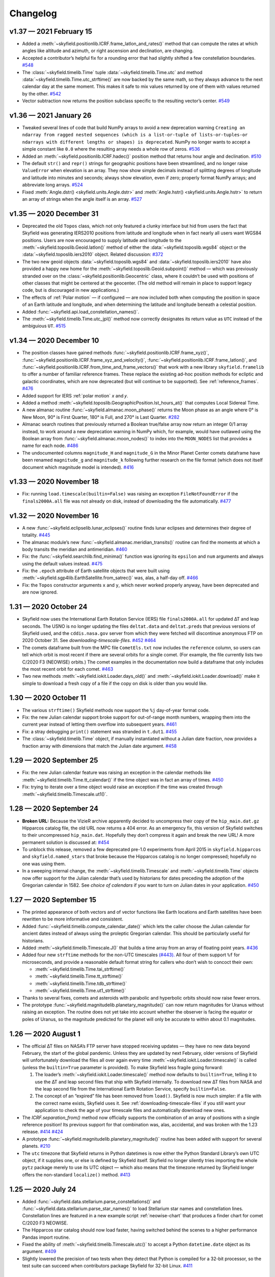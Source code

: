 
Changelog
=========

.. TODO After finding how to test TIRS reference frame, add it to changelog.
        And double-check the constellation boundaries array.

v1.37 — 2021 February 15
------------------------

* Added a :meth:`~skyfield.positionlib.ICRF.frame_latlon_and_rates()` method
  that can compute the rates at which angles like altitude and azimuth,
  or right ascension and declination,
  are changing.

* Accepted a contributor’s helpful fix for a rounding error
  that had slightly shifted a few constellation boundaries.
  `#548 <https://github.com/skyfielders/python-skyfield/issues/548>`_

* The :class:`~skyfield.timelib.Time`
  tuple :data:`~skyfield.timelib.Time.utc`
  and method :data:`~skyfield.timelib.Time.utc_strftime()`
  are now backed by the same math,
  so they always advance to the next calendar day at the same moment.
  This makes it safe to mix values returned by one of them
  with values returned by the other.
  `#542 <https://github.com/skyfielders/python-skyfield/issues/542>`_

* Vector subtraction now returns the position subclass
  specific to the resulting vector’s center.
  `#549 <https://github.com/skyfielders/python-skyfield/issues/549>`_

v1.36 — 2021 January 26
-----------------------

* Tweaked several lines of code that build NumPy arrays
  to avoid a new deprecation warning
  ``Creating an ndarray from ragged nested sequences
  (which is a list-or-tuple of lists-or-tuples-or ndarrays
  with different lengths or shapes) is deprecated``.
  NumPy no longer wants to accept a simple constant like ``0.0``
  where the resulting array needs a whole row of zeros.
  `#536 <https://github.com/skyfielders/python-skyfield/issues/536>`_

* Added an :meth:`~skyfield.positionlib.ICRF.hadec()` position method that
  returns hour angle and declination.
  `#510 <https://github.com/skyfielders/python-skyfield/issues/510>`_

* The default ``str()`` and ``repr()`` strings
  for geographic positions have been streamlined,
  and no longer raise ``ValueError`` when elevation is an array.
  They now show simple decimals
  instead of splitting degrees of longitude and latitude
  into minutes and seconds;
  always show elevation, even if zero;
  properly format NumPy arrays;
  and abbreviate long arrays.
  `#524 <https://github.com/skyfielders/python-skyfield/issues/524>`_

* Fixed
  :meth:`Angle.dstr() <skyfield.units.Angle.dstr>`
  and
  :meth:`Angle.hstr() <skyfield.units.Angle.hstr>`
  to return an array of strings when the angle itself is an array.
  `#527 <https://github.com/skyfielders/python-skyfield/issues/527>`_

v1.35 — 2020 December 31
------------------------

* Deprecated the old ``Topos`` class,
  which not only featured a clunky interface
  but hid from users the fact that Skyfield was generating IERS2010 positions
  from latitude and longitude
  when in fact nearly all users want WGS84 positions.
  Users are now encouraged to supply latitude and longitude
  to the :meth:`~skyfield.toposlib.Geoid.latlon()` method
  of either the :data:`~skyfield.toposlib.wgs84` object
  or the :data:`~skyfield.toposlib.iers2010` object.
  Related discussion:
  `#372 <https://github.com/skyfielders/python-skyfield/issues/372>`_

* The two new geoid objects :data:`~skyfield.toposlib.wgs84`
  and :data:`~skyfield.toposlib.iers2010`
  have also provided a happy new home
  for the :meth:`~skyfield.toposlib.Geoid.subpoint()` method —
  which was previously stranded
  over on the :class:`~skyfield.positionlib.Geocentric` class,
  where it couldn’t be used with positions of other classes
  that might be centered at the geocenter.
  (The old method will remain in place to support legacy code,
  but is discouraged in new applications.)

* The effects of :ref:`Polar motion` — if configured — are now included
  both when computing the position in space of an Earth latitude and longitude,
  and when determining the latitude and longitude beneath a celestial position.

* Added :func:`~skyfield.api.load_constellation_names()`.

* The :meth:`~skyfield.timelib.Time.utc_jpl()` method now correctly
  designates its return value as ``UTC`` instead of the ambiguious ``UT``.
  `#515 <https://github.com/skyfielders/python-skyfield/issues/515>`_

v1.34 — 2020 December 10
------------------------

* The position classes have gained methods
  :func:`~skyfield.positionlib.ICRF.frame_xyz()`,
  :func:`~skyfield.positionlib.ICRF.frame_xyz_and_velocity()`,
  :func:`~skyfield.positionlib.ICRF.frame_latlon()`, and
  :func:`~skyfield.positionlib.ICRF.from_time_and_frame_vectors()`
  that work with a new library ``skyfield.framelib``
  to offer a number of familiar reference frames.
  These replace the existing ad-hoc position methods
  for ecliptic and galactic coordinates,
  which are now deprecated (but will continue to be supported).
  See :ref:`reference_frames`.
  `#476 <https://github.com/skyfielders/python-skyfield/issues/476>`_

* Added support for IERS :ref:`polar motion` 𝑥 and 𝑦.

* Added a method :meth:`~skyfield.toposlib.GeographicPosition.lst_hours_at()`
  that computes Local Sidereal Time.

* A new almanac routine :func:`~skyfield.almanac.moon_phase()` returns
  the Moon phase as an angle where 0° is New Moon, 90° is First Quarter,
  180° is Full, and 270° is Last Quarter.
  `#282 <https://github.com/skyfielders/python-skyfield/issues/282>`_

* Almanac search routines that previously returned a Boolean true/false
  array now return an integer 0/1 array instead, to work around a new
  deprecation warning in NumPy which, for example, would have outlawed
  using the Boolean array from :func:`~skyfield.almanac.moon_nodes()` to
  index into the ``MOON_NODES`` list that provides a name for each node.
  `#486 <https://github.com/skyfielders/python-skyfield/issues/486>`_

* The undocumented columns ``magnitude_H`` and ``magnitude_G`` in the
  Minor Planet Center comets dataframe have been renamed ``magnitude_g``
  and ``magnitude_k`` following further research on the file format
  (which does not itself document which magnitude model is intended).
  `#416 <https://github.com/skyfielders/python-skyfield/issues/416>`_

v1.33 — 2020 November 18
------------------------

* Fix: running ``load.timescale(builtin=False)`` was raising an
  exception ``FileNotFoundError`` if the ``finals2000A.all`` file was
  not already on disk, instead of downloading the file automatically.
  `#477 <https://github.com/skyfielders/python-skyfield/issues/477>`_

v1.32 — 2020 November 16
------------------------

* A new :func:`~skyfield.eclipselib.lunar_eclipses()` routine finds
  lunar eclipses and determines their degree of totality.
  `#445 <https://github.com/skyfielders/python-skyfield/issues/445>`_

* The almanac module’s new :func:`~skyfield.almanac.meridian_transits()`
  routine can find the moments at which a body transits the meridian and
  antimeridian.
  `#460 <https://github.com/skyfielders/python-skyfield/issues/460>`_

* Fix: the :func:`~skyfield.searchlib.find_minima()` function was
  ignoring its ``epsilon`` and ``num`` arguments and always using the
  default values instead.
  `#475 <https://github.com/skyfielders/python-skyfield/pull/475>`_

* Fix: the ``.epoch`` attribute of Earth satellite objects that were
  built using :meth:`~skyfield.sgp4lib.EarthSatellite.from_satrec()`
  was, alas, a half-day off.
  `#466 <https://github.com/skyfielders/python-skyfield/issues/466>`_

* Fix: the ``Topos`` constructor arguments ``x`` and ``y``,
  which never worked properly anyway,
  have been deprecated and are now ignored.

1.31 — 2020 October 24
----------------------

* Skyfield now uses the International Earth Rotation Service (IERS) file
  ``finals2000A.all`` for updated ∆T and leap seconds.  The USNO is no
  longer updating the files ``deltat.data`` and ``deltat.preds`` that
  previous versions of Skyfield used, and the ``cddis.nasa.gov`` server
  from which they were fetched will discontinue anonymous FTP on 2020
  October 31.  See `downloading-timescale-files`.
  `#452 <https://github.com/skyfielders/python-skyfield/issues/452>`_
  `#464 <https://github.com/skyfielders/python-skyfield/issues/464>`_

* The comets dataframe built from the MPC file ``CometEls.txt`` now
  includes the ``reference`` column, so users can tell which orbit is
  most recent if there are several orbits for a single comet.  (For
  example, the file currently lists two C/2020 F3 (NEOWISE) orbits.)
  The comet examples in the documentation now build a dataframe that
  only includes the most recent orbit for each comet.
  `#463 <https://github.com/skyfielders/python-skyfield/issues/463>`_

* Two new methods :meth:`~skyfield.iokit.Loader.days_old()` and
  :meth:`~skyfield.iokit.Loader.download()` make it simple to download a
  fresh copy of a file if the copy on disk is older than you would like.

1.30 — 2020 October 11
----------------------

* The various ``strftime()`` Skyfield methods now support the ``%j``
  day-of-year format code.

* Fix: the new Julian calendar support broke support for out-of-range
  month numbers, wrapping them into the current year instead of letting
  them overflow into subsequent years.
  `#461 <https://github.com/skyfielders/python-skyfield/issues/461>`_

* Fix: a stray debugging ``print()`` statement was stranded in ``t.dut1``.
  `#455 <https://github.com/skyfielders/python-skyfield/issues/455>`_

* The :class:`~skyfield.timelib.Time` object, if manually instantiated
  without a Julian date fraction, now provides a fraction array with
  dimensions that match the Julian date argument.
  `#458 <https://github.com/skyfielders/python-skyfield/issues/458>`_

1.29 — 2020 September 25
------------------------

* Fix: the new Julian calendar feature was raising an exception in the
  calendar methods like :meth:`~skyfield.timelib.Time.tt_calendar()` if
  the time object was in fact an array of times.
  `#450 <https://github.com/skyfielders/python-skyfield/issues/450>`_

* Fix: trying to iterate over a time object would raise an exception if
  the time was created through :meth:`~skyfield.timelib.Timescale.ut1()`.

1.28 — 2020 September 24
------------------------

* **Broken URL:** Because the VizieR archive apparently decided to
  uncompress their copy of the ``hip_main.dat.gz`` Hipparcos catalog
  file, the old URL now returns a 404 error.  As an emergency fix, this
  version of Skyfield switches to their uncompressed ``hip_main.dat``.
  Hopefully they don’t compress it again and break the new URL!  A more
  permanent solution is discussed at:
  `#454 <https://github.com/skyfielders/python-skyfield/issues/454>`_

* To unblock this release, removed a few deprecated pre-1.0 experiments
  from April 2015 in ``skyfield.hipparcos`` and ``skyfield.named_stars``
  that broke because the Hipparcos catalog is no longer compressed;
  hopefully no one was using them.

* In a sweeping internal change, the :meth:`~skyfield.timelib.Timescale`
  and :meth:`~skyfield.timelib.Time` objects now offer support for the
  Julian calendar that’s used by historians for dates preceding the
  adoption of the Gregorian calendar in 1582.  See `choice of calendars`
  if you want to turn on Julian dates in your application.
  `#450 <https://github.com/skyfielders/python-skyfield/issues/450>`_

1.27 — 2020 September 15
------------------------

* The printed appearance of both vectors and of vector functions like
  Earth locations and Earth satellites have been rewritten to be more
  informative and consistent.

* Added :func:`~skyfield.timelib.compute_calendar_date()` which lets the
  caller choose the Julian calendar for ancient dates instead of always
  using the proleptic Gregorian calendar.  This should be particularly
  useful for historians.

* Added :meth:`~skyfield.timelib.Timescale.J()` that builds a time array
  from an array of floating point years.
  `#436 <https://github.com/skyfielders/python-skyfield/issues/436>`_

* Added four new ``strftime`` methods for the non-UTC timescales
  `(#443). <https://github.com/skyfielders/python-skyfield/issues/443>`_
  All four of them support ``%f`` for microseconds,
  and provide a reasonable default format string
  for callers who don’t wish to concoct their own:

  * :meth:`~skyfield.timelib.Time.tai_strftime()`
  * :meth:`~skyfield.timelib.Time.tt_strftime()`
  * :meth:`~skyfield.timelib.Time.tdb_strftime()`
  * :meth:`~skyfield.timelib.Time.ut1_strftime()`

* Thanks to several fixes, comets and asteroids with parabolic and
  hyperbolic orbits should now raise fewer errors.

* The prototype :func:`~skyfield.magnitudelib.planetary_magnitude()` can
  now return magnitudes for Uranus without raising an exception.  The
  routine does not yet take into account whether the observer is facing
  the equator or poles of Uranus, so the magnitude predicted for the
  planet will only be accurate to within about 0.1 magnitudes.

1.26 — 2020 August 1
--------------------

* The official ∆T files on NASA’s FTP server have stopped receiving
  updates — they have no new data beyond February, the start of the
  global pandemic.  Unless they are updated by next February, older
  versions of Skyfield will unfortunately download the files all over
  again every time :meth:`~skyfield.iokit.Loader.timescale()` is called
  (unless the ``builtin=True`` parameter is provided).  To make Skyfield
  less fragile going forward:

  1. The loader’s :meth:`~skyfield.iokit.Loader.timescale()` method now
     defaults to ``builtin=True``, telling it to use the ∆T and leap
     second files that ship with Skyfield internally.  To download new
     ∆T files from NASA and the leap second file from the International
     Earth Rotation Service, specify ``builtin=False``.

  2. The concept of an “expired” file has been removed from ``load()``.
     Skyfield is now much simpler: if a file with the correct name
     exists, Skyfield uses it.  See :ref:`downloading-timescale-files`
     if you still want your application to check the age of your
     timescale files and automatically download new ones.

* The `ICRF.separation_from()` method now officially supports the
  combination of an array of positions with a single reference position!
  Its previous support for that combination was, alas, accidental, and
  was broken with the 1.23 release.
  `#414 <https://github.com/skyfielders/python-skyfield/issues/414>`_
  `#424 <https://github.com/skyfielders/python-skyfield/issues/424>`_

* A prototype :func:`~skyfield.magnitudelib.planetary_magnitude()`
  routine has been added with support for several planets.
  `#210 <https://github.com/skyfielders/python-skyfield/issues/210>`_

* The ``utc`` timezone that Skyfield returns in Python datetimes is now
  either the Python Standard Library’s own UTC object, if it supplies
  one, or else is defined by Skyfield itself.  Skyfield no longer
  silently tries importing the whole ``pytz`` package merely to use its
  UTC object — which also means that the timezone returned by Skyfield
  longer offers the non-standard ``localize()`` method.
  `#413 <https://github.com/skyfielders/python-skyfield/issues/413>`_

1.25 — 2020 July 24
-------------------

* Added :func:`~skyfield.data.stellarium.parse_constellations()`
  and :func:`~skyfield.data.stellarium.parse_star_names()`
  to load Stellarium star names and constellation lines.
  Constellation lines are featured in a new example script
  :ref:`neowise-chart` that produces a finder chart
  for comet C/2020 F3 NEOWISE.

* The Hipparcos star catalog should now load faster, having switched
  behind the scenes to a higher performance Pandas import routine.

* Fixed the ability of :meth:`~skyfield.timelib.Timescale.utc()` to
  accept a Python ``datetime.date`` object as its argument.
  `#409 <https://github.com/skyfielders/python-skyfield/issues/409>`_

* Slightly lowered the precision of two tests when they detect that
  Python is compiled for a 32-bit processor, so the test suite can
  succeed when contributors package Skyfield for 32-bit Linux.
  `#411 <https://github.com/skyfielders/python-skyfield/issues/411>`_

1.24 — 2020 July 20
-------------------

* Added methods :meth:`~skyfield.timelib.Timescale.from_datetime()` and
  :meth:`~skyfield.timelib.Timescale.from_datetimes()` to the
  :class:`~skyfield.timelib.Timescale` class, to better advertise the
  ability to build a Skyfield time from a Python ``datetime`` — an ability
  that was previously overloaded into the ``year`` parameter of the
  :meth:`~skyfield.timelib.Timescale.utc()` method (where it is still
  supported for backwards compatibility, but no longer documented).

* Fix: improved the accuracy with which velocity is converted between
  the Earth-fixed ITRF frame that rotates with the Earth and the
  inertial GCRS frame that does not.  In particular, this should make
  Earth satellite velocities more accurate.

1.23 — 2020 July 9
------------------

* Added :doc:`kepler-orbits` support
  for generating the positions of comets and asteroids
  from Minor Planet Center data files.

* Added :func:`~skyfield.positionlib.ICRF.is_behind_earth()` to
  determine whether a celestial object is blocked from an Earth
  satellite’s view by the Earth itself.

* Replaced the awkward and hard-to-explain ``rough_period`` search
  parameter with the conceptually simpler ``step_days`` parameter, and
  updated the instructions in :doc:`searches` to match.

* Made the :meth:`~skyfield.iokit.Loader.tle_file()` import method less
  strict about Earth satellite names: any text on the line before two
  lines of TLE data is now saved as the satellite name.  A parameter
  ``skip_names=True`` turns this off if, for particular TLE files, this
  leads to unwanted text being saved.

1.22 — 2020 Jun 8
-----------------

* Skyfield’s improved time precision (stored internally as two floats)
  is now used in computing ephemeris positions, Earth orientation, and
  light-travel time, producing position angles which change much more
  smoothly over time on a sub-milliarcsecond scale.

* :doc:`searches` is now documented for custom events that users define
  themselves, instead of only being documented for the official
  pre-written :doc:`almanac` functions.  Not only discrete events but
  also maxima and minima are now officially supported and documented,
  thanks to a rewrite of the underlying code.

* Time objects no longer cache the nutation and precession matrices,
  since they are never used again after being multiplied together to
  create the equinox-of-date rotation matrix.  This should save 144
  bytes for each time in a :class:`~skyfield.timelib.Time` array.

* It is now possible to :ref:`from-satrec` thanks to a new Earth
  satellite constructor method.
  `#384 <https://github.com/skyfielders/python-skyfield/issues/384>`_

* Added :meth:`~skyfield.iokit.Loader.build_url()` that returns the URL
  from which Skyfield will download a file.
  `#382 <https://github.com/skyfielders/python-skyfield/issues/382>`_

* Added :meth:`~skyfield.jpllib.SpiceKernel.close()` to support
  applications that need to do fine-grained resource management or whose
  testing framework check for dangling open files.
  `#374 <https://github.com/skyfielders/python-skyfield/issues/374>`_

* Skyfield’s dependency list now asks for “jplephem” version 2.13 or
  later.  Skyfield 1.21, alas, could incur a ``Module not found`` error
  when importing ``jplephem.exceptions`` if a user had an old “jplephem”
  version already installed.
  `#386 <https://github.com/skyfielders/python-skyfield/issues/386>`_

1.21 — 2020 May 29
------------------

* Added :func:`~skyfield.positionlib.ICRF.is_sunlit()` to determine
  whether Earth satellites in orbit are in Earth’s shadow or not, thanks
  to a pull request from Jesse Coffey.

* Added :func:`~skyfield.positionlib.position_of_radec()`
  to replace the poorly designed ``position_from_radec()``.

* Skyfield :class:`~skyfield.timelib.Time` objects now have microsecond
  internal accuracy, so round trips to and from Python datetimes should
  now preserve all the microsecond digits.

* The :meth:`~skyfield.timelib.Time.utc_strftime()` method now rounds to
  the nearest minute or second if it sees that either minutes or seconds
  are the smallest unit of time in the format string.

* The 6 numbers in the sequence ``t.utc`` can now be accessed by the
  attribute names ``year``, ``month``, ``day``, ``hour``, ``minute``,
  and ``second``.

* Nutation routines should now be faster and have a smaller memory
  footprint, thanks to a rewrite that uses more optimized NumPy calls.
  `#373 <https://github.com/skyfielders/python-skyfield/issues/373>`_

* Thanks to Jérôme Deuchnord, the exception raised when asking for a
  position out-of-range of a JPL ephemeris now shows the calendar dates
  for which the ephemeris is valid and carries several useful attributes.
  `#356 <https://github.com/skyfielders/python-skyfield/pull/356>`_

1.20 — 2020 April 24
--------------------

* Erik Tollerud contributed a fix for a deprecation warning about SSL
  from the most recent versions of Python (“cafile, cpath and cadefault
  are deprecated, use a custom context instead”).  The file download
  routine now auto-detects which mechanism your Python supports.
  `#363 <https://github.com/skyfielders/python-skyfield/pull/363>`_

* Added an ``elevation_m`` argument to
  :meth:`~skyfield.planetarylib.PlanetaryConstants.build_latlon_degrees()`.

1.19 — 2020 April 23
--------------------

* To hopefully fix the ``SSL: CERTIFICATE_VERIFY_FAILED`` errors that
  some users encounter when downloading timescale files, Skyfield has
  taken the risk of switching away from your system’s SSL certificates
  to the certificate bundle from the ``certifi`` package.
  `#317 <https://github.com/skyfielders/python-skyfield/issues/317>`_

* Added a new almanac routine for finding :ref:`lunar-nodes`.
  `#361 <https://github.com/skyfielders/python-skyfield/issues/361>`_

* Gave geographic location objects a new ``itrf_xyz()``
  method that returns their raw ITRF coordinates.
  `#354 <https://github.com/skyfielders/python-skyfield/issues/354>`_

* Fixed the sign of the velocity vector when two vectors are directly
  geometrically subtracted.
  `#355 <https://github.com/skyfielders/python-skyfield/issues/355>`_

1.18 — 2020 March 26
--------------------

* Deprecated the old hybrid-key satellite dictionary returned by
  ``load.tle()`` in favor of a simple list returned by the new
  :meth:`~skyfield.iokit.Loader.tle_file()` routine.
  `#345 <https://github.com/skyfielders/python-skyfield/issues/345>`_

* The almanac :func:`~skyfield.searchlib.find_discrete()` routine no
  longer returns extraneous values in its second return value if no
  changes of state were found.
  `#339 <https://github.com/skyfielders/python-skyfield/issues/339>`_
  `#351 <https://github.com/skyfielders/python-skyfield/issues/351>`_

* Added documentation and support for computing lunar libration.
  `#80 <https://github.com/skyfielders/python-skyfield/issues/80>`_

1.17 — 2020 February 2
----------------------

* Upgraded to a new version of the ``sgp4`` Python library that, when
  possible, uses the fast official C++ implementation of SGP4.

* Added a :meth:`~skyfield.sgp4lib.EarthSatellite.find_events()` Earth
  satellite method that finds the times at which a satellite rises,
  culminates, and sets.

* Improved the logic behind the :doc:`almanac` routines to avoid rare
  situations in which a cluster of nearly identical times would be
  produced for what should really be considered a single event.
  `#333 <https://github.com/skyfielders/python-skyfield/issues/333>`_

* Fixed the :meth:`~skyfield.timelib.Time.utc_strftime()` method so it
  does not report that every day in all of recorded history is a Monday.
  `#335 <https://github.com/skyfielders/python-skyfield/issues/335>`_

1.16 — 2019 December 20
-----------------------

* Added basic :doc:`planetary` support, enough to compute the position
  of a given latitude and longitude on the surface of the Moon.
  `#79 <https://github.com/skyfielders/python-skyfield/issues/79>`_
  `#124 <https://github.com/skyfielders/python-skyfield/issues/124>`_
  `#258 <https://github.com/skyfielders/python-skyfield/issues/258>`_

* Added :func:`~skyfield.almanac.oppositions_conjunctions()` for finding
  the dates when a planet is at opposition and conjunction with the sun.

* Added :func:`~skyfield.trigonometry.position_angle_of()` for computing
  astronomical position angles.

1.15 — 2019 November 20
-----------------------

* Changed the URL for the Hipparcos catalog, because the VizieR archives
  FTP server is no longer responding.
  `#301 <https://github.com/skyfielders/python-skyfield/issues/301>`_

* Added a :func:`~skyfield.almanac.dark_twilight_day()` function that
  not only handles sunrise and sunset but also all three kinds of
  twilight.
  `#225 <https://github.com/skyfielders/python-skyfield/issues/225>`_

1.14 — 2019 November 1
----------------------

* Changed the URL from which leap second files are downloaded; the
  server that previously provided them is no longer responding.
  Thanks to Richard Shaw for the pull request.
  `#296 <https://github.com/skyfielders/python-skyfield/issues/296>`_
  `#297 <https://github.com/skyfielders/python-skyfield/issues/297>`_

* Added a :func:`~skyfield.almanac.risings_and_settings()` function for
  computing rising and setting times.
  `#271 <https://github.com/skyfielders/python-skyfield/issues/271>`_

1.13 — 2019 October 10
----------------------

* Provided a constellation lookup routine through
  :func:`~skyfield.api.load_constellation_map()`.

* Added a ``position_from_radec()`` function.

* Fixed the ``apparent()`` method in the case where a single observer
  position is observing an entire vector of target positions.
  `#229 <https://github.com/skyfielders/python-skyfield/issues/229>`_

1.12 — 2019 September 2
-----------------------

* Fix: an exception was being thrown when creating a ``Loader`` pointed
  at a Windows directory for which Python’s ``os.makedirs()`` function
  returned a spurious error.
  `#283 <https://github.com/skyfielders/python-skyfield/issues/283>`_

* The internal ``reverse_terra()`` routine can now be given an
  ``iterations=0`` argument if the caller wants geocentric latitude and
  longitude.

1.11 — 2019 July 22
-------------------

* You can now call ``load.timescale(builtin=True)`` to use time scale
  files that Skyfield carries internally, instead of downloading them.
  Note that the time scale files distributed with any given version of
  Skyfield will gradually fall out of date.

* Fix: indexing a position now returns a position with an actual velocity.
  `#241 <https://github.com/skyfielders/python-skyfield/issues/241>`_

* Fix: the ``Star`` method ``from_dataframe()`` now correctly pulls
  stellar parallax data from the dataframe if available.
  `#266 <https://github.com/skyfielders/python-skyfield/issues/266>`_

* Fix: :func:`~skyfield.searchlib.find_discrete()` was generating empty
  arrays of search dates, upsetting the astronomy code, if the start and
  end dates were very close together.
  `#240 <https://github.com/skyfielders/python-skyfield/issues/240>`_

1.10 — 2019 February 2
----------------------

* Fix: teach Skyfield the new format of the Naval Observatory ∆T data
  file ``deltat.preds``, whose change in format caused Skyfield to start
  throwing an exception for new users.
  `#236 <https://github.com/skyfielders/python-skyfield/issues/236>`_

1.9 — 2018 September 23
-----------------------

* Added :func:`~skyfield.almanac.seasons` to the :doc:`almanac` module
  that can be used to predict solstices and equinoxes.

* Fix: the ecliptic coordinate routines no longer raise ``ValueError:
  too many values to unpack`` if they are passed a time array.
  `#207 <https://github.com/skyfielders/python-skyfield/issues/207>`_
  `#208 <https://github.com/skyfielders/python-skyfield/issues/208>`_

1.8 — 2018 September 12
-----------------------

* There is now an :doc:`almanac` module that can compute the times of
  sunrise, sunset, and the phases of the moon, based on the search
  algorithms announced at my recent PyBay talk “An Import Loop and a
  Fiery Reentry.”

* Two new methods :meth:`~skyfield.positionlib.ICRF.cirs_xyz()` and
  :meth:`~skyfield.positionlib.ICRF.cirs_radec()` have been contributed
  which provide support for rotating a position into the Celestial
  Intermediate Reference System (CIRS).
  `#192 <https://github.com/skyfielders/python-skyfield/issues/192>`_

1.7 — 2018 September 3
----------------------

* Skyfield now supports loading the Hipparcos star catalog as a Pandas
  dataframe, providing the user with convenient mechanisms for looking
  up a single star by HIP number or filtering the entire catalog by
  magnitude.  See :doc:`stars` for details.

* Ecliptic coordinates can now be produced for epochs other than J2000
  thanks to a new optional parameter specifying the desired epoch for
  the ``ecliptic_latlon()`` method.

* A position that gives a position, velocity, and time can now be
  converted into full osculating orbital elements through the routine
  :func:`~skyfield.elementslib.osculating_elements_of()`.

* A couple of bugs in the ``load()`` routine have been fixed.
  `#193 <https://github.com/skyfielders/python-skyfield/issues/193>`_
  `#194 <https://github.com/skyfielders/python-skyfield/issues/194>`_

1.6 — 2018 July 25
------------------

* Both of the loader methods :meth:`~skyfield.iokit.Loader.open()` and
  ``tle()`` now accept not just URLs but also plain local file paths;
  they correctly re-download a remote file if “reload=True” is
  specified; and they allow specifying a different local “filename=”
  than the one at the end of the URL.

* Earth satellite objects no longer try to instantiate a timescale object
  of their own, which often kicked off an unexpected download of the three
  files needed to build a timescale.

* Satellite names are now correctly loaded from Space-Track TLE files.

* The ability to create times using Julian Dates is now better advertised,
  thanks to dedicated timescale methods whose names end in ``…_jd()``.

1.5 — 2018 July 4
-----------------

* The :meth:`~skyfield.positionlib.Geocentric.subpoint()` method
  now normalizes the longitude values it returns
  into the range −180° to 180°
  `#182 <https://github.com/skyfielders/python-skyfield/issues/182>`_
  and returns an actual elevation instead of zero.
  `#185 <https://github.com/skyfielders/python-skyfield/issues/185>`_

* Earth satellites now return a real velocity vector instead of zero.
  `#187 <https://github.com/skyfielders/python-skyfield/issues/187>`_

* Earth satellites now offer an
  :meth:`~skyfield.sgp4lib.EarthSatellite.ITRF_position_velocity_error()`
  method that returns raw ITRF coordinates for users interested in them.
  `#85 <https://github.com/skyfielders/python-skyfield/issues/85>`_

1.4 — 2018 May 20
-----------------

* You can now specify the distance to an object when generating a
  position from altitude and azimuth coordinates.
  `#158 <https://github.com/skyfielders/python-skyfield/issues/158>`_

* The dictionary of satellites returned when you read a TLE file
  now supports lookup by integer satellite ID, not just by name,
  and now knows how to parse TLE files from Space-Track.
  `#163 <https://github.com/skyfielders/python-skyfield/issues/163>`_
  `#167 <https://github.com/skyfielders/python-skyfield/issues/167>`_

* Star coordinates can now be offered for any epoch, not just J2000.
  `#166 <https://github.com/skyfielders/python-skyfield/issues/166>`_

* You can now create a time object given the UT1 date.
  `#91 <https://github.com/skyfielders/python-skyfield/issues/91>`_

* Fractional Julian years are now available on ``Time`` objects as ``.J``.

* The parameter DUT1 is now available on ``Time`` objects as ``.dut1``.
  `#176 <https://github.com/skyfielders/python-skyfield/issues/176>`_

1.3 — 2018 April 15
-------------------

* Geocentric coordinates now have a
  :meth:`~skyfield.positionlib.Geocentric.subpoint()`
  method that computes the latitude and longitude
  of the point beneath that body.

* All of the ``Timescale`` time constructor methods now accept arrays.

* Emergency fix to stop Skyfield
  from endlessly downloading new copies of ``deltat.preds``,
  since the file has gone out of date at the USNO site.

* Fixed ability of a :class:`~skyfield.starlib.Star`
  to be initialized with a tuple that breaks units into minutes and seconds
  (broke in version 1.2).

* Issues fixed:
  `#170 <https://github.com/skyfielders/python-skyfield/issues/170>`_
  `#172 <https://github.com/skyfielders/python-skyfield/issues/172>`_

1.2 — 2018 March 29
-------------------

* The documentation now describes
  how to create an excerpt of a large JPL ephemeris
  without downloading the entire file.
  Several Skyfield tests now run much faster
  because they use an ephemeris excerpt instead of waiting for a download.

* For ``load_file()`` a leading ``~`` now means “your home directory”.

* You can now initialize a velocity from kilometers per second
  with ``Velocity(km_per_s=...)``.

* Empty time and angle objects no longer raise an exception when printed.
  (Thanks, JoshPaterson!)

* Issues fixed:
  `#160 <https://github.com/skyfielders/python-skyfield/issues/160>`_
  `#161 <https://github.com/skyfielders/python-skyfield/issues/161>`_
  `#162 <https://github.com/skyfielders/python-skyfield/issues/162>`_

1.1 — 2018 January 14
---------------------

* Positions can now be converted to AstroPy with
  :meth:`~skyfield.positionlib.ICRF.to_skycoord()`.

* You can now provide a timescale of your own to an
  :meth:`~skyfield.sgp4lib.EarthSatellite`
  instead of having it trying to load one itself.

* Downloaded files are no longer marked as executable on Windows.

* A friendly error message, rather than an obscure traceback, is now
  returned if you try converting a position to alt/az coordinates but
  the position was not measured from a position on the Earth’s surface.

1.0 — 2017 March 15
-------------------

* Brought the core API to maturity: replaced the narrow concept of
  building a “body” from several ephemeris segments with the general
  concept of a vector function that is the sum of several simpler vector
  functions.

* Added support for adding and subtracting vector functions.

* Deprecated the Earth ``topos()`` method in favor of vector addition.

* Deprecated the Earth ``satellite()`` method in favor of vector addition.

* Deprecated the body ``geometry_of()`` method in favor of vector subtraction.

* Celestrak satellite files can now be opened with ``load.tle(url_or_filename)``.

0.9.1 — 2016 December 10
------------------------

* Attempted to speed up Earth satellite calculations by caching a single
  time scale object instead of creating a new one each time.

* Fixed a possible divide-by-zero error when applying deflection to an
  apparent position.

0.9
---

* The ``observe()`` method of an observer on the Earth’s surface now
  correctly accounts for the way that the Earth’s gravity will deflect
  the apparent position of objects that are not exactly overhead,
  bringing Skyfield’s agreement with the Naval Observatory’s NOVAS
  library to within half a milliarcsecond.

* The time method ``tt_calendar()`` method no longer raises a
  ``TypeError`` when its value is an array.

* Running ``repr()`` on a ``Time`` array now produces a more compact
  string that only mentions the start and end of the time period.

* The ``api.load()`` call no longer attempts to animate a progress bar
  if the user is running it under IDLE, which would try to accumulate
  the updates as a single long line that eventually hangs the window.

0.8
---

* Added an `api` document to the project, in reverent imitation of the
  `Pandas API Reference`_ that I keep open in a browser tab every time I
  am using the Pandas library.

* New method `ICRF.separation_from()` computes the angular separation
  between two positions.

* Fixed ``==`` between `Time` objects and other unrelated objects so
  that it no longer raises an exception.

0.7
---

* Introduced the ``Timescale`` object with methods ``utc()``, ``tai()``,
  ``tt()``, and ``tdb()`` for building time objects, along with a
  ``load.timescale()`` method for building a new ``Timescale``.  The
  load method downloads ∆T and leap second data from official data
  sources and makes sure the files are kept up to date.  This replaces
  all former techniques for building and specifying dates and times.

* Renamed ``JulianDate`` to ``Time`` and switched from ``jd`` to ``t``
  as the typical variable used for time in the documentation.

* Deprecated timescale keyword arguments like ``utc=(…)`` for both the
  ``Time`` constructor and also for all methods that take time as
  an argument, including ``Body.at()`` and ``Topos.at()``.

* Users who want to specify a target directory when downloading a file
  will now create their own loader object, instead of having to specify
  a special keyword argument for every download::

    load = api.Loader('~/ephemeris-files')
    load('de421.bsp')

0.6.1
-----

* Users can now supply a target ``directory`` when downloading a file::

    load('de421.bsp', directory='~/ephemerides')

* Fix: removed inadvertent dependency on the Pandas library.

* Fix: ``load()`` was raising a ``PermissionError`` on Windows after a
  successful download when it tried to rename the new file.

0.6
---

* Skyfield now generates its own estimate for ``delta_t`` if the user
  does not supply their own ``delta_t=`` keyword when specifying a date.
  This should make altitude and azimuth angles much more precise.

* The leap-second table has been updated to include 2015 July 1.

* Both ecliptic and galactic coordinates are now supported.

0.5
---

* Skyfield has dropped the 16-megabyte JPL ephemeris DE421 as an install
  dependency, since users might choose another ephemeris, or might not
  need one at all.  You now ask for a SPICE ephemeris to be downloaded
  at runtime with a call like ``planets = load('de421.bsp')``.

* Planets are no longer offered as magic attributes, but are looked up
  through the square bracket operator.  So instead of typing
  ``planets.mars`` you should now type ``planets['mars']``.  You can run
  ``print(planets)`` to learn which bodies an ephemeris supports.

* | Ask for planet positions with ``body.at(t)`` instead of ``body(t)``.

* Per IAU 2012 Resolution B2, Skyfield now uses lowercase *au* for the
  astronomical unit, and defines it as exactly 149 597 870 700 meters.
  While this API change is awkward for existing users, I wanted to make
  the change while Skyfield is still pre-1.0.  If this breaks a program
  that you already have running, please remember that a quick ``pip``
  ``install`` ``skyfield==0.4`` will get you up and running again until
  you have time to edit your code and turn ``AU`` into ``au``.

0.4
---

* To prevent confusion, the :meth:`~skyfield.timelib.Time.astimezone()`
  and :meth:`~skyfield.timelib.Time.utc_datetime()` methods
  have been changed to return only a ``datetime`` object.
  If you also need a leap second flag returned,
  call the new methods
  :meth:`~skyfield.timelib.Time.astimezone_and_leap_second()`
  and :meth:`~skyfield.timelib.Time.utc_datetime_and_leap_second()`.

0.3
---

* The floating-point values of an angle
  ``a.radians``, ``a.degrees``, and ``a.hours``
  are now attributes instead of method calls.


.. _Pandas API Reference: http://pandas.pydata.org/pandas-docs/stable/api.html
